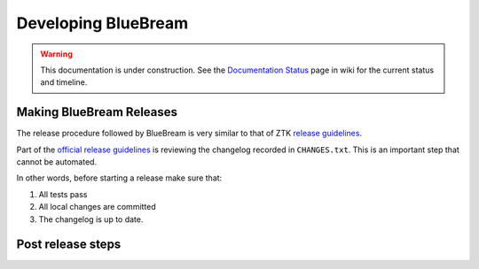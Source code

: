 Developing BlueBream
====================

.. warning::

   This documentation is under construction.  See the `Documentation
   Status <http://wiki.zope.org/bluebream/DocumentationStatus>`_ page
   in wiki for the current status and timeline.

.. losely based on "Developing Grok" document

Making BlueBream Releases
-------------------------

The release procedure followed by BlueBream is very similar to that
of ZTK `release guidelines
<http://docs.zope.org/zopetoolkit/process/releasing-software.html>`_.

Part of the `official release guidelines
<http://docs.zope.org/zopetoolkit/process/releasing-software.html>`_
is reviewing the changelog recorded in ``CHANGES.txt``.  This is an
important step that cannot be automated.

In other words, before starting a release make sure that:

1. All tests pass
2. All local changes are committed
3. The changelog is up to date.

Post release steps
------------------

